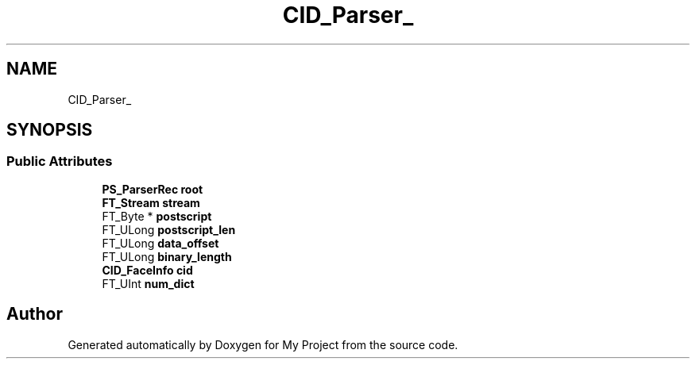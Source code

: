 .TH "CID_Parser_" 3 "Wed Feb 1 2023" "Version Version 0.0" "My Project" \" -*- nroff -*-
.ad l
.nh
.SH NAME
CID_Parser_
.SH SYNOPSIS
.br
.PP
.SS "Public Attributes"

.in +1c
.ti -1c
.RI "\fBPS_ParserRec\fP \fBroot\fP"
.br
.ti -1c
.RI "\fBFT_Stream\fP \fBstream\fP"
.br
.ti -1c
.RI "FT_Byte * \fBpostscript\fP"
.br
.ti -1c
.RI "FT_ULong \fBpostscript_len\fP"
.br
.ti -1c
.RI "FT_ULong \fBdata_offset\fP"
.br
.ti -1c
.RI "FT_ULong \fBbinary_length\fP"
.br
.ti -1c
.RI "\fBCID_FaceInfo\fP \fBcid\fP"
.br
.ti -1c
.RI "FT_UInt \fBnum_dict\fP"
.br
.in -1c

.SH "Author"
.PP 
Generated automatically by Doxygen for My Project from the source code\&.
